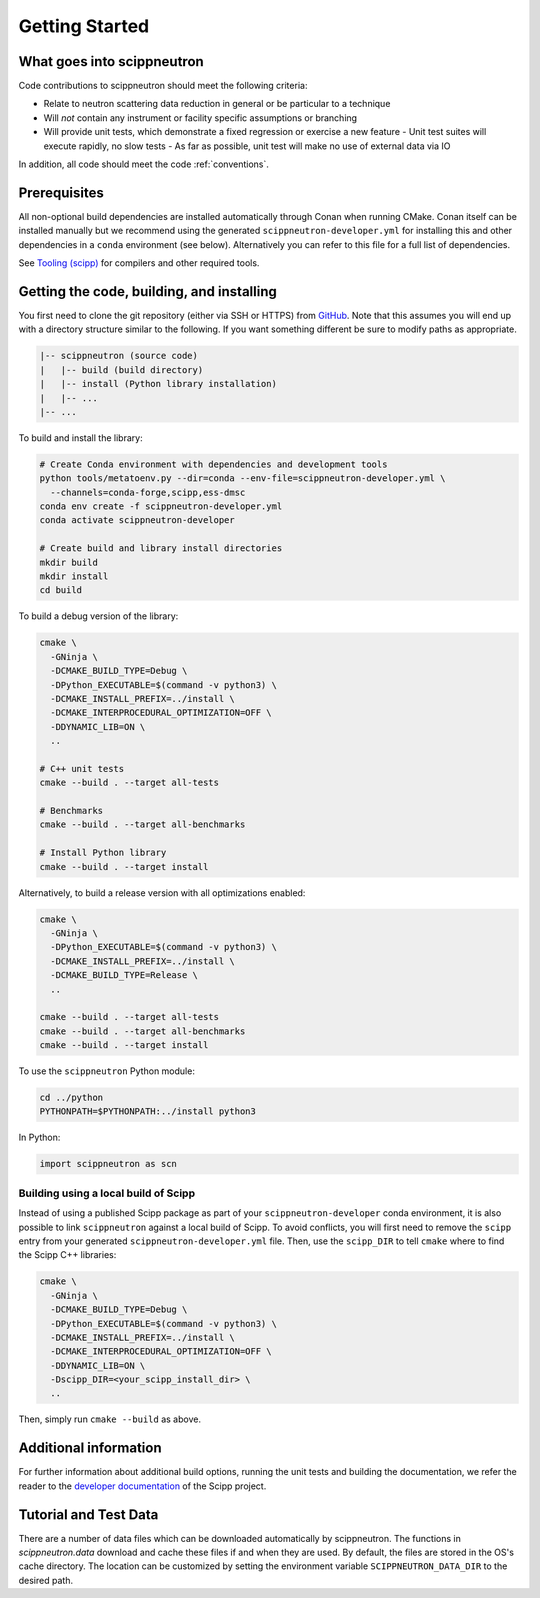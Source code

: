 Getting Started
===============

What goes into scippneutron
~~~~~~~~~~~~~~~~~~~~~~~~~~~

Code contributions to scippneutron should meet the following criteria:

* Relate to neutron scattering data reduction in general or be particular to a technique
* Will *not* contain any instrument or facility specific assumptions or branching
* Will provide unit tests, which demonstrate a fixed regression or exercise a new feature
  - Unit test suites will execute rapidly, no slow tests
  - As far as possible, unit test will make no use of external data via IO

In addition, all code should meet the code :ref:`conventions`.

Prerequisites
~~~~~~~~~~~~~

All non-optional build dependencies are installed automatically through Conan when running CMake.
Conan itself can be installed manually but we recommend using the generated ``scippneutron-developer.yml``
for installing this and other dependencies in a ``conda`` environment (see below).
Alternatively you can refer to this file for a full list of dependencies.

See `Tooling (scipp) <https://scipp.github.io/reference/developer/tooling.html>`_ for compilers and other required tools.

Getting the code, building, and installing
~~~~~~~~~~~~~~~~~~~~~~~~~~~~~~~~~~~~~~~~~~

You first need to clone the git repository (either via SSH or HTTPS) from `GitHub <https://github.com/scipp/scippneutron>`_.
Note that this assumes you will end up with a directory structure similar to the following.
If you want something different be sure to modify paths as appropriate.

.. code-block::

  |-- scippneutron (source code)
  |   |-- build (build directory)
  |   |-- install (Python library installation)
  |   |-- ...
  |-- ...

To build and install the library:

.. code-block:: bash

  # Create Conda environment with dependencies and development tools
  python tools/metatoenv.py --dir=conda --env-file=scippneutron-developer.yml \
    --channels=conda-forge,scipp,ess-dmsc
  conda env create -f scippneutron-developer.yml
  conda activate scippneutron-developer

  # Create build and library install directories
  mkdir build
  mkdir install
  cd build

To build a debug version of the library:

.. code-block:: bash

  cmake \
    -GNinja \
    -DCMAKE_BUILD_TYPE=Debug \
    -DPython_EXECUTABLE=$(command -v python3) \
    -DCMAKE_INSTALL_PREFIX=../install \
    -DCMAKE_INTERPROCEDURAL_OPTIMIZATION=OFF \
    -DDYNAMIC_LIB=ON \
    ..

  # C++ unit tests
  cmake --build . --target all-tests

  # Benchmarks
  cmake --build . --target all-benchmarks

  # Install Python library
  cmake --build . --target install

Alternatively, to build a release version with all optimizations enabled:

.. code-block:: bash

  cmake \
    -GNinja \
    -DPython_EXECUTABLE=$(command -v python3) \
    -DCMAKE_INSTALL_PREFIX=../install \
    -DCMAKE_BUILD_TYPE=Release \
    ..

  cmake --build . --target all-tests
  cmake --build . --target all-benchmarks
  cmake --build . --target install


To use the ``scippneutron`` Python module:

.. code-block:: bash

  cd ../python
  PYTHONPATH=$PYTHONPATH:../install python3

In Python:

.. code-block:: python

  import scippneutron as scn

Building using a local build of Scipp
-------------------------------------

Instead of using a published Scipp package as part of your ``scippneutron-developer`` conda environment,
it is also possible to link ``scippneutron`` against a local build of Scipp.
To avoid conflicts, you will first need to remove the ``scipp`` entry from your generated ``scippneutron-developer.yml`` file.
Then, use the ``scipp_DIR`` to tell ``cmake`` where to find the Scipp C++ libraries:

.. code-block:: bash

  cmake \
    -GNinja \
    -DCMAKE_BUILD_TYPE=Debug \
    -DPython_EXECUTABLE=$(command -v python3) \
    -DCMAKE_INSTALL_PREFIX=../install \
    -DCMAKE_INTERPROCEDURAL_OPTIMIZATION=OFF \
    -DDYNAMIC_LIB=ON \
    -Dscipp_DIR=<your_scipp_install_dir> \
    ..

Then, simply run ``cmake --build`` as above.

Additional information
~~~~~~~~~~~~~~~~~~~~~~

For further information about additional build options, running the unit tests and building the documentation,
we refer the reader to the `developer documentation <https://scipp.github.io/reference/developer/getting-started.html>`_ of the Scipp project.


Tutorial and Test Data
~~~~~~~~~~~~~~~~~~~~~~

There are a number of data files which can be downloaded automatically by scippneutron.
The functions in `scippneutron.data` download and cache these files if and when they are used.
By default, the files are stored in the OS's cache directory.
The location can be customized by setting the environment variable ``SCIPPNEUTRON_DATA_DIR``
to the desired path.
